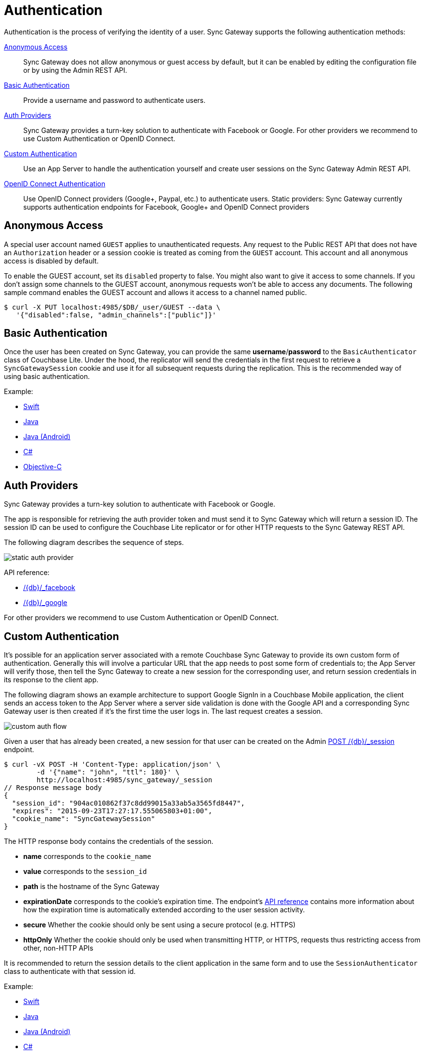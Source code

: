 = Authentication
:idprefix:
:idseparator: -
:url-openid: https://openid.net/specs/openid-connect-core-1_0.html

Authentication is the process of verifying the identity of a user.
Sync Gateway supports the following authentication methods:

<<anonymous-access>>::
Sync Gateway does not allow anonymous or guest access by default, but it can be enabled by editing the configuration file or by using the Admin REST API.
<<basic-authentication>>::
Provide a username and password to authenticate users.
<<auth-providers,Auth Providers>>::
Sync Gateway provides a turn-key solution to authenticate with Facebook or Google.
For other providers we recommend to use Custom Authentication or OpenID Connect.
<<custom-authentication>>::
Use an App Server to handle the authentication yourself and create user sessions on the Sync Gateway Admin REST API.
<<openid-connect,OpenID Connect Authentication>>::
Use OpenID Connect providers (Google+, Paypal, etc.) to authenticate users.
Static providers: Sync Gateway currently supports authentication endpoints for Facebook, Google+ and OpenID Connect providers

== Anonymous Access

A special user account named `GUEST` applies to unauthenticated requests.
Any request to the Public REST API that does not have an `Authorization` header or a session cookie is treated as coming from the `GUEST` account.
This account and all anonymous access is disabled by default.

To enable the GUEST account, set its `disabled` property to false.
You might also want to give it access to some channels.
If you don't assign some channels to the GUEST account, anonymous requests won't be able to access any documents.
The following sample command enables the GUEST account and allows it access to a channel named public.

[source,bash]
----
$ curl -X PUT localhost:4985/$DB/_user/GUEST --data \
   '{"disabled":false, "admin_channels":["public"]}'
----

== Basic Authentication

Once the user has been created on Sync Gateway, you can provide the same **username**/**password** to the `BasicAuthenticator` class of Couchbase Lite.
Under the hood, the replicator will send the credentials in the first request to retrieve a `SyncGatewaySession` cookie and use it for all subsequent requests during the replication.
This is the recommended way of using basic authentication.

Example:

* xref:couchbase-lite::swift.adoc#basic-authentication[Swift]
* xref:couchbase-lite::java-platform.adoc#basic-authentication[Java]
* xref:couchbase-lite::java-android.adoc#basic-authentication[Java (Android)]
* xref:couchbase-lite::csharp.adoc#basic-authentication[C#]
* xref:couchbase-lite::objc.adoc#basic-authentication[Objective-C]

== Auth Providers

Sync Gateway provides a turn-key solution to authenticate with Facebook or Google.

The app is responsible for retrieving the auth provider token and must send it to Sync Gateway which will return a session ID.
The session ID can be used to configure the Couchbase Lite replicator or for other HTTP requests to the Sync Gateway REST API.

The following diagram describes the sequence of steps.

image::static-auth-provider.png[]

API reference:

- xref:rest-api.adoc#/auth/post\__db___facebook[/+{db}+/_facebook]
- xref:rest-api.adoc#/auth/post\__db___google[/+{db}+/_google]

For other providers we recommend to use Custom Authentication or OpenID Connect.

== Custom Authentication

It's possible for an application server associated with a remote Couchbase Sync Gateway to provide its own custom form of authentication.
Generally this will involve a particular URL that the app needs to post some form of credentials to;
the App Server will verify those, then tell the Sync Gateway to create a new session for the corresponding user, and return session credentials in its response to the client app.

The following diagram shows an example architecture to support Google SignIn in a Couchbase Mobile application, the client sends an access token to the App Server where a server side validation is done with the Google API and a corresponding Sync Gateway user is then created if it's the first time the user logs in.
The last request creates a session.

image::custom-auth-flow.png[]

Given a user that has already been created, a new session for that user can be created on the Admin xref:admin-rest-api.adoc#/session/post\__db___session[POST /+{db}+/_session] endpoint.

[source,bash]
----
$ curl -vX POST -H 'Content-Type: application/json' \
        -d '{"name": "john", "ttl": 180}' \
        http://localhost:4985/sync_gateway/_session
// Response message body
{
  "session_id": "904ac010862f37c8dd99015a33ab5a3565fd8447",
  "expires": "2015-09-23T17:27:17.555065803+01:00",
  "cookie_name": "SyncGatewaySession"
}
----

The HTTP response body contains the credentials of the session.

* *name* corresponds to the `cookie_name`
* *value* corresponds to the `session_id`
* *path* is the hostname of the Sync Gateway
* *expirationDate* corresponds to the cookie's expiration time. The endpoint's xref:admin-rest-api.adoc#/session/post\__db___session[API reference] contains more information about how the expiration time is automatically extended according to the user session activity.
* *secure* Whether the cookie should only be sent using a secure protocol (e.g. HTTPS)
* *httpOnly* Whether the cookie should only be used when transmitting HTTP, or HTTPS, requests thus restricting access from other, non-HTTP APIs

It is recommended to return the session details to the client application in the same form and to use the `SessionAuthenticator` class to authenticate with that session id.

Example:

* xref:couchbase-lite::swift.adoc#session-authentication[Swift]
* xref:couchbase-lite::java-platform.adoc#session-authentication[Java]
* xref:couchbase-lite::java-android.adoc#session-authentication[Java (Android)]
* xref:couchbase-lite::csharp.adoc#session-authentication[C#]
* xref:couchbase-lite::objc.adoc#session-authentication[Objective-C]

== OpenID Connect

Sync Gateway supports OpenID Connect.
This allows your application to use Couchbase for data synchronization and delegate the authentication to a 3rd party server (known as the Provider).
There are two implementation methods available with OpenID Connect:

<<implicit-flow>>::
With this method, the retrieval of the ID token takes place on the device.
You can then create a user session using the POST `+/{db}/_session+` endpoint on the Public REST API with the ID token.
<<authorization-code-flow>>::
This method relies on Sync Gateway to retrieve the ID token.

=== Implicit Flow

{url-openid}#ImplicitFlowAuth[Implicit Flow] has the key feature of allowing clients to obtain their own Open ID token and use it to authenticate against Sync Gateway.
The implicit flow with Sync Gateway is as follows:

. The client obtains a *signed* Open ID token directly from an OpenID Connect provider. Note that only signed tokens are supported.
To verify that the Open ID token being sent is indeed signed, you can use the https://jwt.io/#debugger-io[jwt.io Debugger].
In the algorithm dropdown, make sure to select `RS256` as the signing algorithm (other options such as `HS256` are not yet supported by Sync Gateway).
. The client includes the Open ID token as an `Authorization: Bearer <id_token>` header on requests made against the Sync Gateway REST API.
. Sync Gateway matches the token to a provider in its configuration file based on the issuer and audience in the token.
. Sync Gateway validates the token, based on the provider definition.
. Upon successful validation, Sync Gateway authenticates the user based on the subject and issuer in the token.

Since Open ID tokens are typically large, the usual approach is to use the Open ID token to obtain a Sync Gateway session id (using the xref:rest-api.adoc#/session/post\__db___session[POST /db/_session] endpoint), and then use the returned session id for subsequent authentication requests.

Here is a sample Sync Gateway config file, configured to use the Implicit Flow.

[source,javascript]
----
{
  "interface":":4984",
  "log":["*"],
  "databases": {
    "default": {
      "server": "http://localhost:8091",
      "bucket": "default",
      "oidc": {
        "providers": {
          "google_implicit": {
            "issuer":"https://accounts.google.com",
            "client_id":"yourclientid-uso.apps.googleusercontent.com",
            "register":true
          },
        },
      }
    }
  }
}
----

==== Client Authentication

With the implicit flow, the mechanism to refresh the token and Sync Gateway session must be handled in the application code.
On launch, the application should check if the token has expired.
If it has then you must request a new token (Google SignIn for iOS has a method called `signInSilently` for this purpose).
By doing this, the application can then use the token to create a Sync Gateway session.

image::client-auth.png[]

. The Google SignIn SDK prompts the user to login and if successful it returns an ID token to the application.
. The ID token is used to create a Sync Gateway session by sending a POST `+/{db}/_session+` request.
. Sync Gateway returns a cookie session in the response header.
. The Sync Gateway cookie session is used on the replicator object.

Sync Gateway sessions also have an expiration date.
The replication `lastError` property will return a *401 Unauthorized* when it's the case and then the application must retrieve create a new Sync Gateway session and set the new cookie on the replicator.

You can configure your application for Google SignIn by following https://developers.google.com/identity/[this guide].

=== Authorization Code Flow

Whilst Sync Gateway supports {url-openid}#CodeFlowAuth[Authorization Code Flow], there is considerable work involved to implement the *Authorization Code Flow* on the client side.
Couchbase Lite 1.x has an API to hide this complexity called `OpenIDConnectAuthenticator` but since it is not available in the 2.0 API we recommend to use the *Implicit Flow*.
